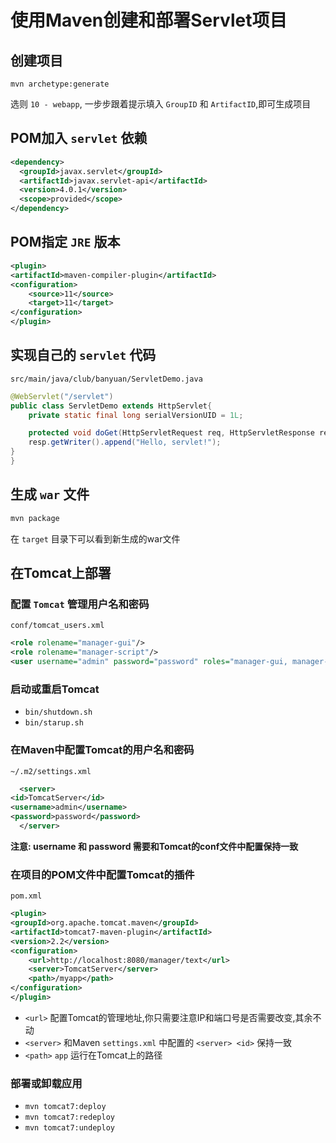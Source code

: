 * 使用Maven创建和部署Servlet项目
** 创建项目
   ~mvn archetype:generate~
   
   选则 ~10 - webapp~, 一步步跟着提示填入 ~GroupID~ 和 ~ArtifactID~,即可生成项目

** POM加入 ~servlet~ 依赖
   #+begin_src xml
     <dependency>
       <groupId>javax.servlet</groupId>
       <artifactId>javax.servlet-api</artifactId>
       <version>4.0.1</version>
       <scope>provided</scope>
     </dependency>
   #+end_src

** POM指定 ~JRE~ 版本
   #+begin_src xml
     <plugin>
	 <artifactId>maven-compiler-plugin</artifactId>
	 <configuration>
	     <source>11</source>
	     <target>11</target>
	 </configuration>
     </plugin>
   #+end_src

** 实现自己的 ~servlet~ 代码

   ~src/main/java/club/banyuan/ServletDemo.java~

   #+begin_src java
     @WebServlet("/servlet")
     public class ServletDemo extends HttpServlet{
	     private static final long serialVersionUID = 1L;

	     protected void doGet(HttpServletRequest req, HttpServletResponse resp) throws IOException {
	     resp.getWriter().append("Hello, servlet!");
	 }
     }
   #+end_src

** 生成 ~war~ 文件
   #+begin_src sh
     mvn package
   #+end_src

   在 ~target~ 目录下可以看到新生成的war文件

** 在Tomcat上部署

*** 配置 ~Tomcat~ 管理用户名和密码
    
    ~conf/tomcat_users.xml~
    
    #+begin_src xml
      <role rolename="manager-gui"/>
      <role rolename="manager-script"/>
      <user username="admin" password="password" roles="manager-gui, manager-script"/>
    #+end_src

*** 启动或重启Tomcat
    - ~bin/shutdown.sh~
    - ~bin/starup.sh~

*** 在Maven中配置Tomcat的用户名和密码
    ~~/.m2/settings.xml~
    #+begin_src xml
      <server>
	<id>TomcatServer</id>
	<username>admin</username>
	<password>password</password>
      </server>
    #+end_src
    
    *注意: username 和 password 需要和Tomcat的conf文件中配置保持一致*

*** 在项目的POM文件中配置Tomcat的插件

    ~pom.xml~
    
    #+begin_src xml
      <plugin>
	  <groupId>org.apache.tomcat.maven</groupId>
	  <artifactId>tomcat7-maven-plugin</artifactId>
	  <version>2.2</version>
	  <configuration>
	      <url>http://localhost:8080/manager/text</url>
	      <server>TomcatServer</server>
	      <path>/myapp</path>
	  </configuration>
      </plugin>
    #+end_src

    - ~<url>~ 配置Tomcat的管理地址,你只需要注意IP和端口号是否需要改变,其余不动
    - ~<server>~ 和Maven ~settings.xml~ 中配置的 ~<server> <id>~ 保持一致
    - ~<path>~ ~app~ 运行在Tomcat上的路径
*** 部署或卸载应用
    - ~mvn tomcat7:deploy~
    - ~mvn tomcat7:redeploy~
    - ~mvn tomcat7:undeploy~
